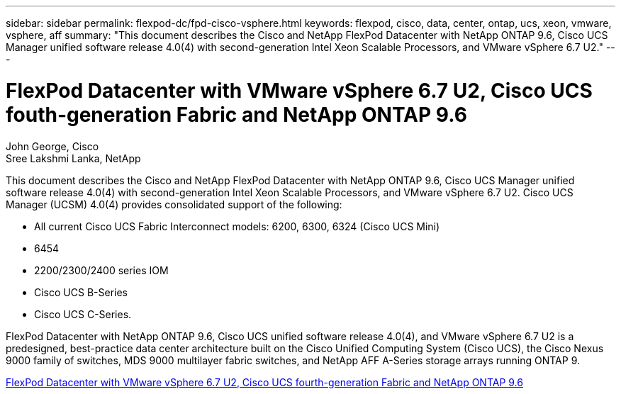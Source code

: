---
sidebar: sidebar
permalink: flexpod-dc/fpd-cisco-vsphere.html
keywords: flexpod, cisco, data, center, ontap, ucs, xeon, vmware, vsphere, aff
summary: "This document describes the Cisco and NetApp FlexPod Datacenter with NetApp ONTAP 9.6, Cisco UCS Manager unified software release 4.0(4) with second-generation Intel Xeon Scalable Processors, and VMware vSphere 6.7 U2."
---

= FlexPod Datacenter with VMware vSphere 6.7 U2, Cisco UCS fouth-generation Fabric and NetApp ONTAP 9.6

:hardbreaks:
:nofooter:
:icons: font
:linkattrs:
:imagesdir: ./../media/

John George, Cisco 
Sree Lakshmi Lanka, NetApp

This document describes the Cisco and NetApp FlexPod Datacenter with NetApp ONTAP 9.6, Cisco UCS Manager unified software release 4.0(4) with second-generation Intel Xeon Scalable Processors, and VMware vSphere 6.7 U2. Cisco UCS Manager (UCSM) 4.0(4) provides consolidated support of the following:

* All current Cisco UCS Fabric Interconnect models: 6200, 6300, 6324 (Cisco UCS Mini)
* 6454
* 2200/2300/2400 series IOM
* Cisco UCS B-Series
* Cisco UCS C-Series.

FlexPod Datacenter with NetApp ONTAP 9.6, Cisco UCS unified software release 4.0(4), and VMware vSphere 6.7 U2 is a predesigned, best-practice data center architecture built on the Cisco Unified Computing System (Cisco UCS), the Cisco Nexus 9000 family of switches, MDS 9000 multilayer fabric switches, and NetApp AFF A-Series storage arrays running ONTAP 9.

link:https://www.cisco.com/c/en/us/td/docs/unified_computing/ucs/UCS_CVDs/flexpod_datacenter_vmware_netappaffa_u2.html[FlexPod Datacenter with VMware vSphere 6.7 U2, Cisco UCS fourth-generation Fabric and NetApp ONTAP 9.6^]